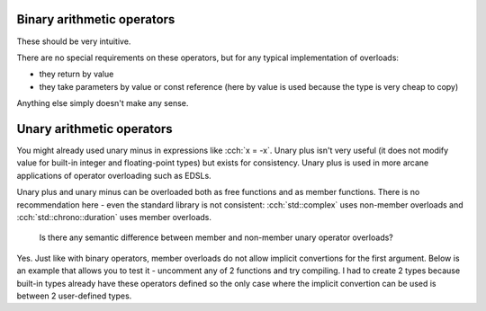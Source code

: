 .. title: 04 - arithmetic
.. slug: index
.. description: arithmetic operators
.. author: Xeverous

Binary arithmetic operators
###########################

These should be very intuitive.

.. cch::
    :code_path: binary_arithmetic.cpp
    :color_path: binary_arithmetic.color

There are no special requirements on these operators, but for any typical implementation of overloads:

- they return by value
- they take parameters by value or const reference (here by value is used because the type is very cheap to copy)

Anything else simply doesn't make any sense.

Unary arithmetic operators
##########################

You might already used unary minus in expressions like :cch:`x = -x`. Unary plus isn't very useful (it does not modify value for built-in integer and floating-point types) but exists for consistency. Unary plus is used in more arcane applications of operator overloading such as EDSLs.

Unary plus and unary minus can be overloaded both as free functions and as member functions. There is no recommendation here - even the standard library is not consistent: :cch:`std::complex` uses non-member overloads and :cch:`std::chrono::duration` uses member overloads.

.. TODO *this explanation when?

.. cch::
    :code_path: unary_arithmetic.cpp
    :color_path: unary_arithmetic.color

.. cch::
    :code_path: assertions.cpp
    :color_path: assertions.color

..

    Is there any semantic difference between member and non-member unary operator overloads?

Yes. Just like with binary operators, member overloads do not allow implicit convertions for the first argument. Below is an example that allows you to test it - uncomment any of 2 functions and try compiling. I had to create 2 types because built-in types already have these operators defined so the only case where the implicit convertion can be used is between 2 user-defined types.

.. cch::
    :code_path: semantic_difference.cpp
    :color_path: semantic_difference.color
